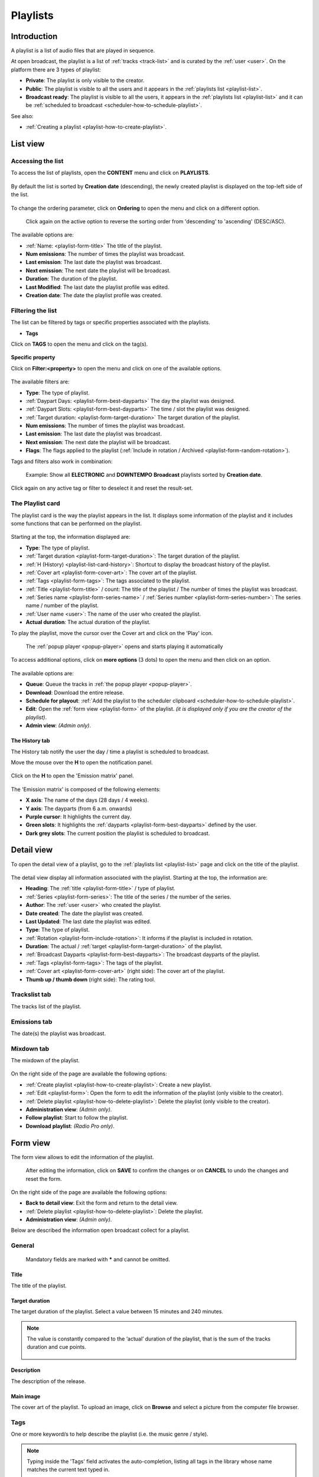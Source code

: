 .. |wk-license| replace:: *CC-BY-SA License*
.. _wk-license: https://creativecommons.org/licenses/by-sa/3.0/

.. _playlist:

#########
Playlists
#########


.. _playlist-introduction:

************
Introduction
************

A playlist is a list of audio files that are played in sequence.

At open broadcast, the playlist is a list of :ref:`tracks <track-list>` and is curated by the :ref:`user <user>`.
On the platform there are 3 types of playlist:

* **Private**: The playlist is only visible to the creator.
* **Public**: The playlist is visible to all the users and it appears in the :ref:`playlists list <playlist-list>`.
* **Broadcast ready**: The playlist is visible to all the users, it appears in the :ref:`playlists list <playlist-list>`
  and it can be :ref:`scheduled to broadcast <scheduler-how-to-schedule-playlist>`.

See also:

* :ref:`Creating a playlist <playlist-how-to-create-playlist>`.


.. _playlist-list:

*********
List view
*********


Accessing the list
==================

To access the list of playlists, open the **CONTENT** menu and click on **PLAYLISTS**.

.. figure:: img/content-sub-nav-playlists.png

By default the list is sorted by **Creation date** (descending), the newly created playlist is displayed on the top-left
side of the list.

.. figure:: img/playlist-list-order-by-creation-date.png

To change the ordering parameter, click on **Ordering** to open the menu and click on a different option.

.. figure:: img/playlist-list-order-by-name.png

  Click again on the active option to reverse the sorting order from 'descending' to 'ascending' (DESC/ASC).

The available options are:

* :ref:`Name: <playlist-form-title>` The title of the playlist.
* **Num emissions**: The number of times the playlist was broadcast.
* **Last emission**: The last date the playlist was broadcast.
* **Next emission**: The next date the playlist will be broadcast.
* **Duration**: The duration of the playlist.
* **Last Modified**: The last date the playlist profile was edited.
* **Creation date**: The date the playlist profile was created.


.. _playlist-list-filter:

Filtering the list
==================

The list can be filtered by tags or specific properties associated with the playlists.

* **Tags**

Click on **TAGS** to open the menu and click on the tag(s).

.. figure:: img/playlist-list-tags.png

**Specific property**

Click on **Filter:<property>** to open the menu and click on one of the available options.

.. figure:: img/playlist-list-filters.png

The available filters are:

* **Type**: The type of playlist.
* :ref:`Daypart Days: <playlist-form-best-dayparts>` The day the playlist was designed.
* :ref:`Daypart Slots: <playlist-form-best-dayparts>` The time / slot the playlist was designed.
* :ref:`Target duration: <playlist-form-target-duration>` The target duration of the playlist.
* **Num emissions**: The number of times the playlist was broadcast.
* **Last emission**: The last date the playlist was broadcast.
* **Next emission**: The next date the playlist will be broadcast.
* **Flags**: The flags applied to the playlist (:ref:`Include in rotation / Archived <playlist-form-random-rotation>`).

Tags and filters also work in combination:

.. figure:: img/playlist-list-tags-filters.png

   Example: Show all **ELECTRONIC** and **DOWNTEMPO** **Broadcast** playlists sorted by **Creation date**.

Click again on any active tag or filter to deselect it and reset the result-set.


.. _playlist-list-card:

The Playlist card
=================

The playlist card is the way the playlist appears in the list. It displays some information of the playlist
and it includes some functions that can be performed on the playlist.

.. figure:: img/playlist-list-card.png

Starting at the top, the information displayed are:

* **Type**: The type of playlist.
* :ref:`Target duration <playlist-form-target-duration>`: The target duration of the playlist.
* :ref:`H (History) <playlist-list-card-history>`: Shortcut to display the broadcast history of the playlist.
* :ref:`Cover art <playlist-form-cover-art>`: The cover art of the playlist.
* :ref:`Tags <playlist-form-tags>`: The tags associated to the playlist.
* :ref:`Title <playlist-form-title>` / count: The title of the playlist / The number of times the playlist was broadcast.
* :ref:`Series name <playlist-form-series-name>` /  :ref:`Series number <playlist-form-series-number>`: The series
  name / number of the playlist.
* :ref:`User name <user>`: The name of the user who created the playlist.
* **Actual duration**: The actual duration of the playlist.

To play the playlist, move the cursor over the Cover art and click on the 'Play' icon.

.. figure:: img/playlist-list-card-play.png

  The :ref:`popup player <popup-player>` opens and starts playing it automatically

To access additional options, click on **more options** (3 dots) to open the menu and then click on an option.

.. figure:: img/playlist-list-card-options.png

The available options are:

* **Queue**: Queue the tracks in :ref:`the popup player <popup-player>`.
* **Download**: Download the entire release.
* **Schedule for playout**: :ref:`Add the playlist to the scheduler clipboard <scheduler-how-to-schedule-playlist>`.
* **Edit**: Open the :ref:`form view <playlist-form>` of the playlist.
  *(it is displayed only if you are the creator of the playlist)*.
* **Admin view**: *(Admin only)*.


.. _playlist-list-card-history:

The History tab
---------------

The History tab notify the user the day / time a playlist is scheduled to broadcast.

Move the mouse over the **H** to open the notification panel.

.. figure:: img/playlist-list-card-emission-info.png

Click on the **H** to open the 'Emission matrix' panel.

.. figure:: img/playlist-list-card-emission-matrix.png

The 'Emission matrix' is composed of the following elements:

* **X axis**: The name of the days (28 days / 4 weeks).
* **Y axis**: The dayparts (from 6 a.m. onwards)
* **Purple cursor**: It highlights the current day.
* **Green slots**: It highlights the :ref:`dayparts <playlist-form-best-dayparts>` defined by the user.
* **Dark grey slots**: The current position the playlist is scheduled to broadcast.


.. _playlist-detail:

***********
Detail view
***********

To open the detail view of a playlist, go to the :ref:`playlists list <playlist-list>` page and click on the title of
the playlist.

.. figure:: img/playlist-list-open-detail-view.png

.. figure:: img/playlist-detail-info-card.png

The detail view display all information associated with the playlist. Starting at the top, the information are:

* **Heading**: The :ref:`title <playlist-form-title>` / type of playlist.
* :ref:`Series <playlist-form-series>`: The title of the series / the number of the series.
* **Author**: The :ref:`user <user>` who created the playlist.
* **Date created**: The date the playlist was created.
* **Last Updated**: The last date the playlist was edited.
* **Type**: The type of playlist.
* :ref:`Rotation <playlist-form-include-rotation>`: It informs if the playlist is included in rotation.
* **Duration**: The actual / :ref:`target <playlist-form-target-duration>` of the playlist.
* :ref:`Broadcast Dayparts <playlist-form-best-dayparts>`: The broadcast dayparts of the playlist.
* :ref:`Tags <playlist-form-tags>`: The tags of the playlist.
* :ref:`Cover art <playlist-form-cover-art>` (right side): The cover art of the playlist.
* **Thumb up / thumb down** (right side): The rating tool.


Trackslist tab
==============

The tracks list of the playlist.

.. figure:: img/playlist-detail-tab-trackslist.png


Emissions tab
==============

The date(s) the playlist was broadcast.


.. figure:: img/playlist-detail-tab-emissions.png


Mixdown tab
==============

The mixdown of the playlist.

.. figure:: img/playlist-detail-tab-mixdown.png

On the right side of the page are available the following options:

* :ref:`Create playlist <playlist-how-to-create-playlist>`: Create a new playlist.
* :ref:`Edit <playlist-form>`: Open the form to edit the information of the playlist (only visible to the creator).
* :ref:`Delete playlist <playlist-how-to-delete-playlist>`: Delete the playlist (only visible to the creator).
* **Administration view**: *(Admin only)*.
* **Follow playlist**: Start to follow the playlist.
* **Download playlist**: *(Radio Pro only)*.

.. _playlist-form:

*********
Form view
*********

The form view allows to edit the information of the playlist.

.. figure:: img/playlist-form-overview.png

  After editing the information, click on **SAVE** to confirm the changes or on **CANCEL** to undo the changes and
  reset the form.

On the right side of the page are available the following options:

* **Back to detail view**: Exit the form and return to the detail view.
* :ref:`Delete playlist <playlist-how-to-delete-playlist>`: Delete the playlist.
* **Administration view**: *(Admin only)*.

Below are described the information open broadcast collect for a playlist.


.. _playlist-form-general:

General
=======

.. figure:: img/playlist-form-general.png

  Mandatory fields are marked with ***** and cannot be omitted.


.. _playlist-form-title:

Title
-----

The title of the playlist.


.. _playlist-form-target-duration:

Target duration
---------------

The target duration of the playlist. Select a value between 15 minutes and 240 minutes.

.. note::

  The value is constantly compared to the ‘actual’ duration of the playlist, that is the sum of the tracks duration and
  cue points.

  .. figure:: img/playlist-form-target-actual-duration-diff.png


.. _playlist-form-description:

Description
-----------

The description of the release.


.. _playlist-form-cover-art:

Main image
----------

The cover art of the playlist. To upload an image, click on **Browse** and select a picture from the computer file browser.


.. _playlist-form-tags:

Tags
====

One or more keyword/s to help describe the playlist (i.e. the music genre / style).

.. figure:: img/playlist-form-tags.png

.. note::

  Typing inside the 'Tags' field activates the auto-completion, listing all tags in the library whose name matches the
  current text typed in.

  Click on the matching tag to select it or hit the 'Enter' key to create a new tag.

  .. figure:: img/tags-field-select-create-remove.gif

    To remove a tag click on the 'X' within it.


.. _playlist-form-series:

Series
======

.. figure:: img/playlist-form-series.png


.. _playlist-form-series-name:

Series name
-----------

The name of the series the playlist will be grouped under.

.. note::

  Typing inside the 'Series' field activates the auto-completion, listing all profiles in the library whose name matches
  the current text typed in.

  Click on the matching profile to select it or on 'Close' to close the list and create a new profile.

  .. figure:: img/series-field-select-create.gif


.. _playlist-form-series-number:

Series number
-------------

The series number. Leave it empty to let the system apply, or continue, the number progression of the series.


.. _playlist-form-random-rotation:

Random rotation
===============

.. figure:: img/playlist-form-random-rotation.png

In broadcasting, rotation is the repeated airing of a limited playlist of songs on a radio station or satellite radio
channel, or music videos on a TV network.
*(From the Wikipedia article* |wk-rotation-music|_ *, which is released under the* |wk-license|_ *).*

.. |wk-rotation-music| replace:: *Rotation (Music)*
.. _wk-rotation-music: https://en.wikipedia.org/wiki/Rotation_(music)

.. _playlist-form-include-rotation:

Include in rotation
-------------------

Include the playlist in rotation.

.. _playlist-form-rotate-from:

Rotate from
-----------

Define at which date the playlist will be included in rotation.


.. _playlist-form-rotate-until:

Rotate until
------------

Define at which date the playlist will be excluded from rotation and will be flagged as 'Archived'.


.. _playlist-form-best-broadcast:

Best broadcast...
=================

.. figure:: img/playlist-form-best-broadcast.png


.. _playlist-form-best-dayparts:

...Dayparts
-----------

The best dayparts to play the playlist. Please refer to the description below.

In broadcast programming, dayparting is the practice of dividing the broadcast day into several parts, in which a
different type of radio or television program apropos for that time period is aired.
*(From the Wikipedia article* |wk-dayparting|_ *, which is released under the* |wk-license|_ *).*

.. _wk-dayparting: https://en.wikipedia.org/wiki/Dayparting
.. |wk-dayparting| replace:: *dayparting*

You can select up to 5 days.

.. figure:: img/playlist-form-best-dayparts.png


.. _playlist-form-best-season:

...Seasons
----------

The best 'season' to play the playlist.


.. _playlist-form-weather:

...Weather
----------

The best 'weather' to play the playlist.


.. _playlist-editor:

Playlist editor
===============

The playlist editor allows to edit the content of the playlist.

To access the editor, click on the **Playlist editor** tab.

.. figure:: img/playlist-form-playlist-editor-tab.png

The available features are:

* Change the sequence of the :ref:`tracks <track>` (drag and drop the track to the desired position).
* Remove a specific track (click on the **trash** icon within it).
* Add a track to another playlist (click on the **+** icon within it).
* Quickly add more tracks using the :ref:`search field <playlist-editor-search-field>`.
* Add :ref:`fade in / out effects <playlist-editor-fade>` or :ref:`cue points <playlist-editor-cue>` on the tracks.


.. _playlist-editor-fade:

Fade-In / Out
--------------

The gradual increase from silence at the beginning of the track (fade-in) / The gradual decrease to silence at the end
of the track (fade-out).

Fade-in / fade-out effects can be applied in one of the following ways:

* Drag the fade point and drop it to the desired position (green dot)
* Type the value in milliseconds in the corresponding field and click outside the track card to apply it.

.. figure:: img/playlist-editor-add-fade-in-out.gif

To listen the result, click on the play icon located on the left side of the waveform. When the track end, the player
automatically play the next track in the list.


.. _playlist-editor-cue:

Cue-In / Out
-------------

The initial playback point (cue-in) / the end playback point (cue-out).

Cue-in / cue-out effects can be applied in one of the following ways:

* Drag the cue point and drop it to the desired position (green square bracket)
* Type the value in milliseconds in the corresponding field and click outside the track card to apply it.

.. figure:: img/playlist-editor-add-cue-in-out.gif

  Note the 'Actual' duration is automatically updated.

To listen the result, click on the play icon located on the left side of the waveform.


.. _playlist-editor-search-field:

Search field
-------------

The 'Search' field allows to quickly search for tracks to add to the playlist.

It is located at the bottom of the tracks list and it includes a checkbox to narrow down the result, in this case, to
tracks whose :ref:`type <track-form-type>` is set to jingle.

.. figure:: img/playlist-editor-search-field.png


To search for any track that is not a jingle, uncheck the **Search for jingles only** filter and type the title of the
track.

.. note::

  Typing inside the 'Search' field activates the auto-completion, listing all profiles in the library whose name matches
  the current text typed in.

  Click on the matching profile to select it. The track will be automatically added to the playlist.

.. figure:: img/playlist-editor-search-field-add-track.gif

   Note the 'Actual' duration is automatically updated.

To search for a jingle, repeat the steps described above leaving the **Search for jingles only** box checked.

.. figure:: img/playlist-editor-search-field-add-jingle.gif

  Note the 'Actual' duration is automatically updated.


.. _playlist-how-to:

*******
How tos
*******


.. _playlist-how-to-create-playlist:

Creating a playlist
===================

To create a playlist, go the :ref:`playlists list <playlist-list>` page and click on the **Create playlist** button
located on the right side of the page.

.. figure:: img/playlist-list-create-playlist.png

The :ref:`playlist form <playlist-form>` will open automatically. Complete the information and click on **SAVE**.

.. figure:: img/playlist-form-basic.png

The playlist is now created and the form is reloaded to include additional information. Keep adding information or click
on **Back to detail view** to exit the form and return to the :ref:`playlist detail <playlist-detail>` view.

.. figure:: img/playlist-detail-overview-01.png

.. note::

  By default, a new playlist is set to 'Private' and is not visible in the **PUBLIC PLAYLISTS** :ref:`list view
  <playlist-list>`. To access your private playlists, click on **MY PLAYLISTS**.

  .. figure:: img/playlist-list-my-playlists.png

See also:

* :ref:`Adding tracks to playlists using the popup-player <popup-player-add-track-to-playlist>`.
* :ref:`Converting a 'Private' playlist into 'Public' <playlist-how-to-transform-private-to-public>`.


.. _playlist-how-to-transform-private-to-public:

Converting a 'Private' playlist into 'Public'
=============================================

To transform a 'Private' playlist into 'Public' :ref:`tags <playlist-form-tags>` are required.

.. figure:: img/playlist-form-transform-private-to-public-tags-missing.png

Add some tags and save the form. Then click on **Make playlists public**.

.. figure:: img/playlist-form-transform-private-to-public.png


.. _playlist-how-to-transform-public-to-broadcast:

Converting a 'Public' playlist into 'Broadcast'
===============================================

To transform a 'Public' playlist into 'Broadcast ready' the following requirements need to be met:

#. The :ref:`target duration <playlist-form-target-duration>` and the :ref:`dayparts <playlist-form-best-dayparts>`
   must be defined.
#. The 'actual' duration must match the :ref:`'target' duration <playlist-form-target-duration>`.

Once the requirements are met, click on **Make playlists broadcastable**.

.. figure:: img/playlist-form-transform-public-to-broadcast.png

See also:

* :ref:`Adding a playlist to the scheduler clipboard <playlist-how-to-add-playlist-to-clipboard>`.


.. _playlist-how-to-add-playlist-to-clipboard:

Adding a playlist to the scheduler clipboard
============================================

Go the :ref:`playlists list <playlist-list>` page, click on **more options** (3 dots) and then click on
**Schedule for playout**.

.. figure:: img/playlist-schedule-for-playout.png

The playlist will be automatically added to the :ref:`scheduler clipboard <scheduler-clipboard>`.

See also:

* :ref:`Scheduling a playlist to broadcast <scheduler-how-to-schedule-playlist>`.


.. _playlist-how-to-delete-playlist:

Deleting a playlist
===================

Open the :ref:`playlist detail <playlist-detail>` or :ref:`playlist form <playlist-form>` view and click on **Delete**.

.. figure:: img/playlist-detail-delete.png

Click on **DELETE <name-of-the-playlist>** to confirm it.

.. figure:: img/playlist-detail-delete-confirm.png

.. important::

  'Public' and 'Broadcast' playlists cannot be deleted.